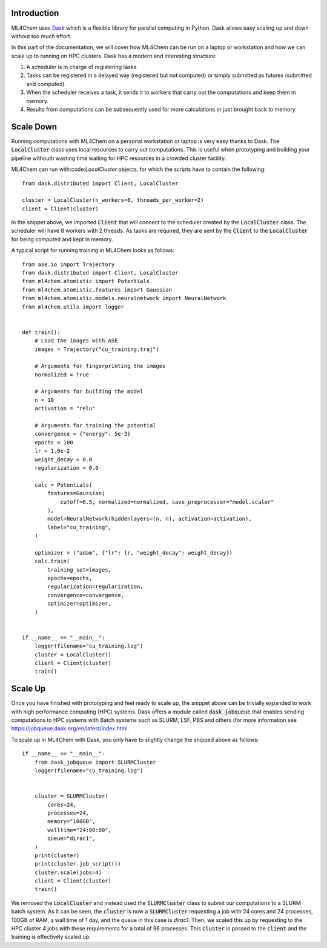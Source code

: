 ===================
Introduction
===================

ML4Chem uses `Dask <https://docs.dask.org/en/latest/>`_ which is a flexible
library for parallel computing in Python. Dask allows easy scaling up and
down without too much effort. 

In this part of the documentation, we will cover how ML4Chem can be run on a
laptop or workstation and how we can scale up to running on HPC clusters.
Dask has a  modern and interesting structure:

#. A scheduler is in charge of registering tasks.
#. Tasks can be registered in a delayed way (registered but not computed) or
   simply submitted as futures (submitted and computed).
#. When the scheduler receives a task, it sends it to workers that carry out
   the computations and keep them in memory. 
#. Results from computations can be subsequently used for more calculations or
   just brought back to memory.


=====================
Scale Down
=====================

Running computations with ML4Chem on a personal workstation or laptop is very
easy thanks to Dask. The :code:`LocalCluster` class uses local resources to
carry out computations. This is useful when prototyping and building your
pipeline withouth wasting time waiting for HPC resources in a crowded cluster
facility.

ML4Chem can run with:code:`LocalCluster` objects, for which the scripts have
to contain the following::

   from dask.distributed import Client, LocalCluster

   cluster = LocalCluster(n_workers=8, threads_per_worker=2)
   client = Client(cluster)

In the snippet above, we imported :code:`Client` that will connect to the
scheduler created by the :code:`LocalCluster` class. The scheduler will have
8 workers with 2 threads. As tasks are required, they are sent by the
:code:`Client` to the :code:`LocalCluster` for being computed and kept in
memory.

A typical script for running training in ML4Chem looks as follows::


    from ase.io import Trajectory
    from dask.distributed import Client, LocalCluster
    from ml4chem.atomistic import Potentials
    from ml4chem.atomistic.features import Gaussian
    from ml4chem.atomistic.models.neuralnetwork import NeuralNetwork
    from ml4chem.utils import logger


    def train():
        # Load the images with ASE
        images = Trajectory("cu_training.traj")

        # Arguments for fingerprinting the images
        normalized = True

        # Arguments for building the model
        n = 10
        activation = "relu"

        # Arguments for training the potential
        convergence = {"energy": 5e-3}
        epochs = 100
        lr = 1.0e-2
        weight_decay = 0.0
        regularization = 0.0

        calc = Potentials(
            features=Gaussian(
                cutoff=6.5, normalized=normalized, save_preprocessor="model.scaler"
            ),
            model=NeuralNetwork(hiddenlayers=(n, n), activation=activation),
            label="cu_training",
        )

        optimizer = ("adam", {"lr": lr, "weight_decay": weight_decay})
        calc.train(
            training_set=images,
            epochs=epochs,
            regularization=regularization,
            convergence=convergence,
            optimizer=optimizer,
        )


    if __name__ == "__main__":
        logger(filename="cu_training.log")
        cluster = LocalCluster()
        client = Client(cluster)
        train()

=====================
Scale Up
=====================

Once you have finished with prototyping and feel ready to scale up, the
snippet above can be trivially expanded to work with high performance
computing (HPC) systems. Dask offers a module called :code:`dask_jobqueue`
that enables sending computations to HPC systems with Batch systems such as
SLURM, LSF, PBS and others (for more information see
`<https://jobqueue.dask.org/en/latest/index.html>`_.

To scale up in ML4Chem with Dask, you only have to slightly change the
snipped above as follows::


    if __name__ == "__main__":
        from dask_jobqueue import SLURMCluster
        logger(filename="cu_training.log")


        cluster = SLURMCluster(
            cores=24, 
            processes=24, 
            memory="100GB", 
            walltime="24:00:00", 
            queue="dirac1", 
        )
        print(cluster)
        print(cluster.job_script())
        cluster.scale(jobs=4)
        client = Client(cluster)
        train()

We removed the :code:`LocalCluster` and instead used the :code:`SLURMCluster`
class to submit our computations to a SLURM batch system. As it can be seen,
the :code:`cluster` is now a :code:`SLURMCluster` requesting a job with 24
cores and 24 processes, 100GB of RAM, a wall time of 1 day, and the queue in
this case is `dirac1`. Then, we scaled this up by requesting to the HPC
cluster 4 jobs with these requirements for a total of 96 processes. This
:code:`cluster` is passed to the :code:`client` and the training is
effectively scaled up.